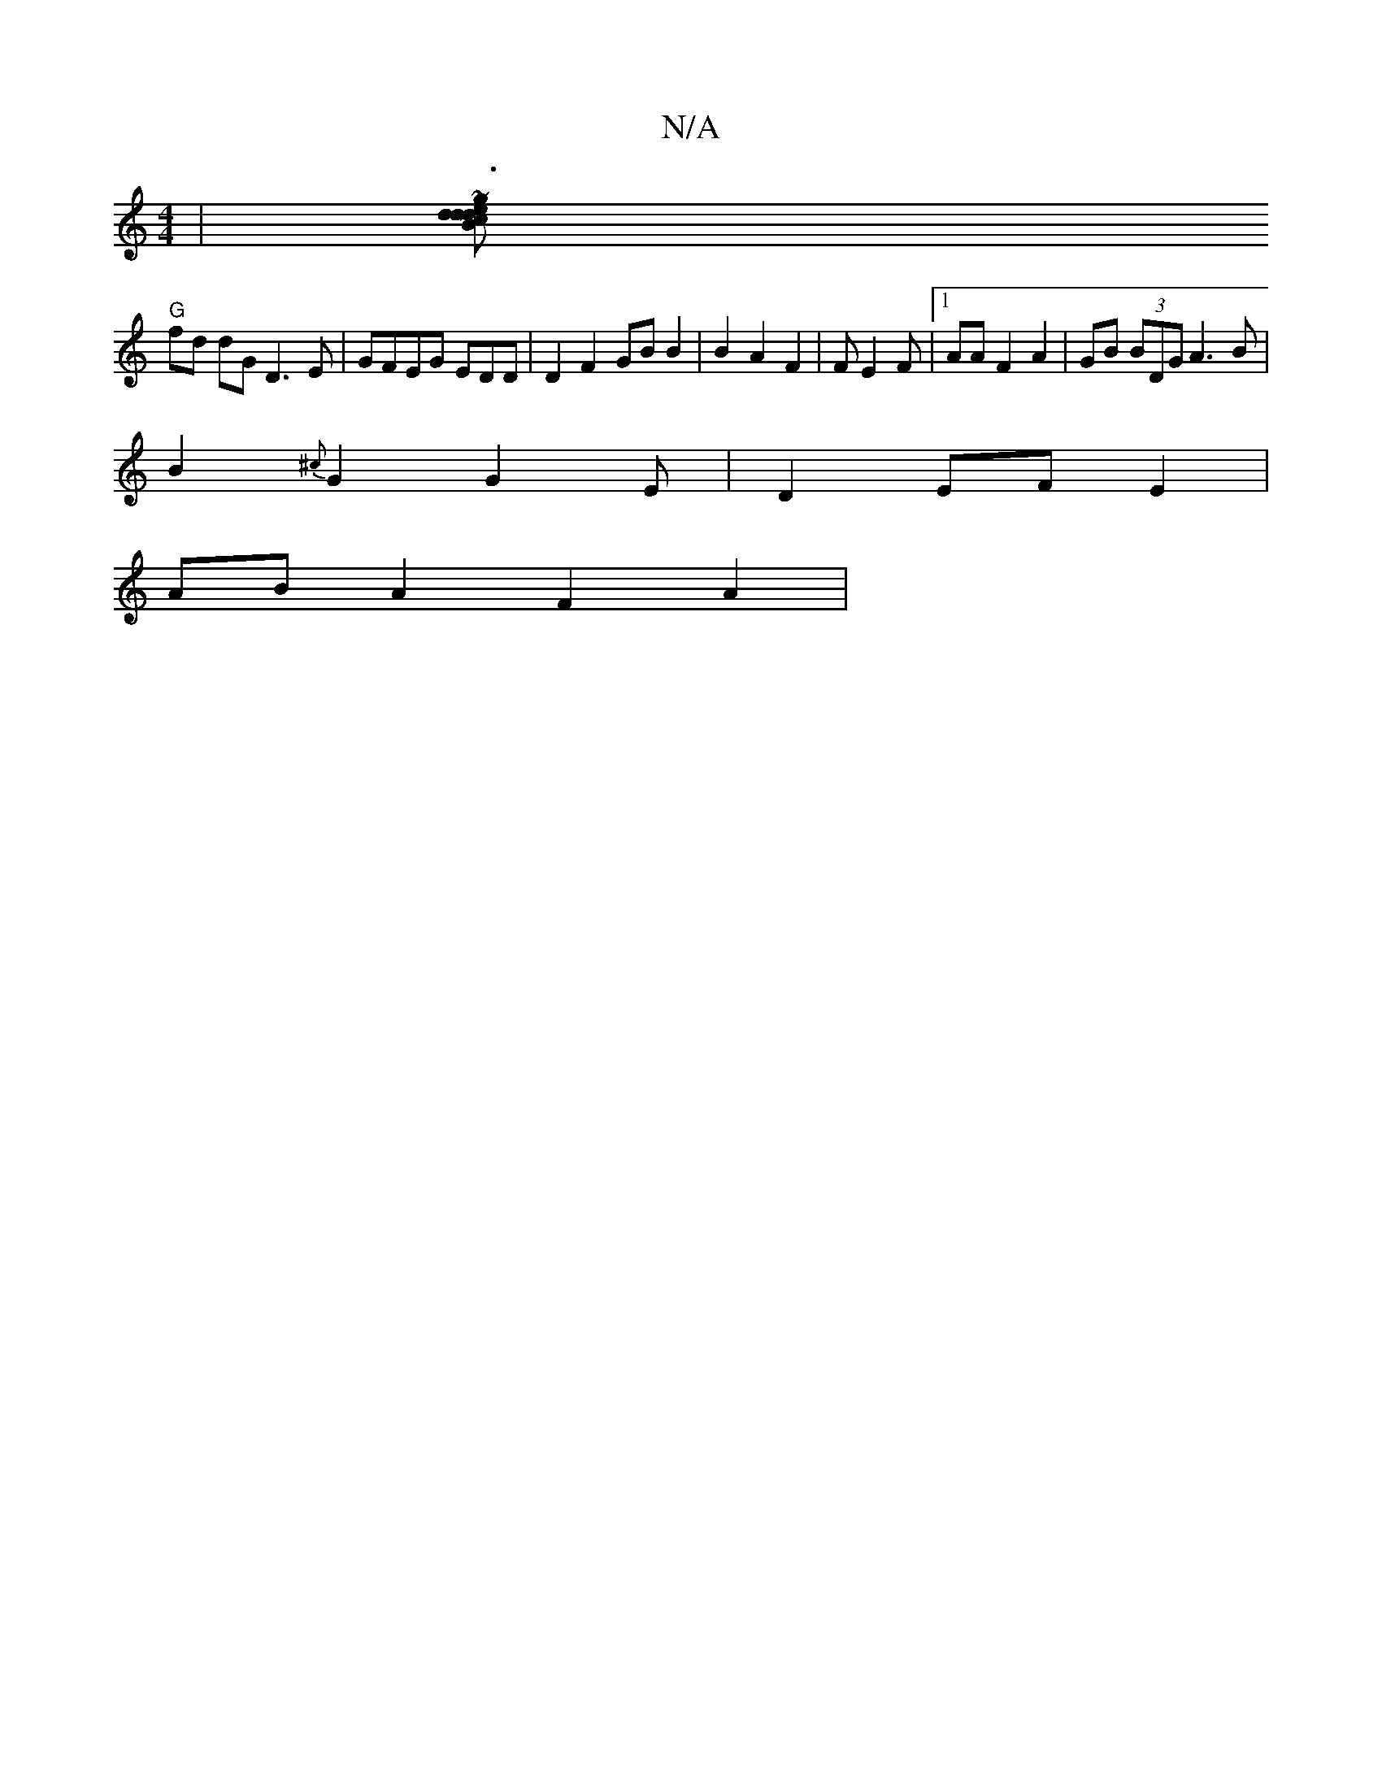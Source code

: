 X:1
T:N/A
M:4/4
R:N/A
K:Cmajor
 |[B2 c2 d2 dd e2 ~g3|~e2d g>dA>B|"G"Eg2 e>dB|E/D/A Bd | B2 B2 A2 | B2G BAG |]
"G"fd dG D3 E|GFEG EDD | D2 F2 GB B2 | B2 A2F2|FE2F |1 AA F2 A2 | GB (3BDG A3B|
B2 {^c}G2 G2E | D2 EF E2 |
AB A2 F2 A2 | 
